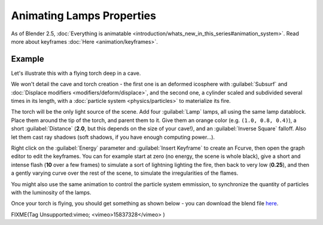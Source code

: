 
..    TODO/Review: {{review|}} .


Animating Lamps Properties
==========================

As of Blender 2.5, :doc:`Everything is animatable <introduction/whats_new_in_this_series#animation_system>`\ . Read more about keyframes :doc:`Here <animation/keyframes>`\ .


Example
-------

Let's illustrate this with a flying torch deep in a cave.

We won't detail the cave and torch creation - the first one is an deformed icosphere with :guilabel:`Subsurf` and :doc:`Displace modifiers <modifiers/deform/displace>`\ , and the second one, a cylinder scaled and subdivided several times in its length, with a :doc:`particle system <physics/particles>` to materialize its fire.

The torch will be the only light source of the scene. Add four :guilabel:`Lamp` lamps,
all using the same lamp datablock. Place them around the tip of the torch,
and parent them to it. Give them an orange color (e.g. ``(1.0, 0.8, 0.4)``\ ),
a short :guilabel:`Distance` (\ **2.0**\ , but this depends on the size of your cave!),
and an :guilabel:`Inverse Square` falloff. Also let them cast ray shadows (soft shadows,
if you have enough computing power…).

Right click on the :guilabel:`Energy` parameter and :guilabel:`Insert Keyframe` to create an
Fcurve, then open the graph editor to edit the keyframes. You can for example start at zero
(no energy, the scene is whole black), give a short and intense flash
(\ **10** over a few frames) to simulate a sort of lightning lighting the fire,
then back to very low (\ **0.25**\ ),
and then a gently varying curve over the rest of the scene,
to simulate the irregularities of the flames.

You might also use the same animation to control the particle system emmission,
to synchronize the quantity of particles with the luminosity of the lamps.

Once your torch is flying, you should get something as shown below - you can download the blend file `here <http://wiki.blender.org/index.php/File:ManAnimationTechsLampExFlyingTorch.blend>`__\ .


FIXME(Tag Unsupported:vimeo;
<vimeo>15837328</vimeo>
)


